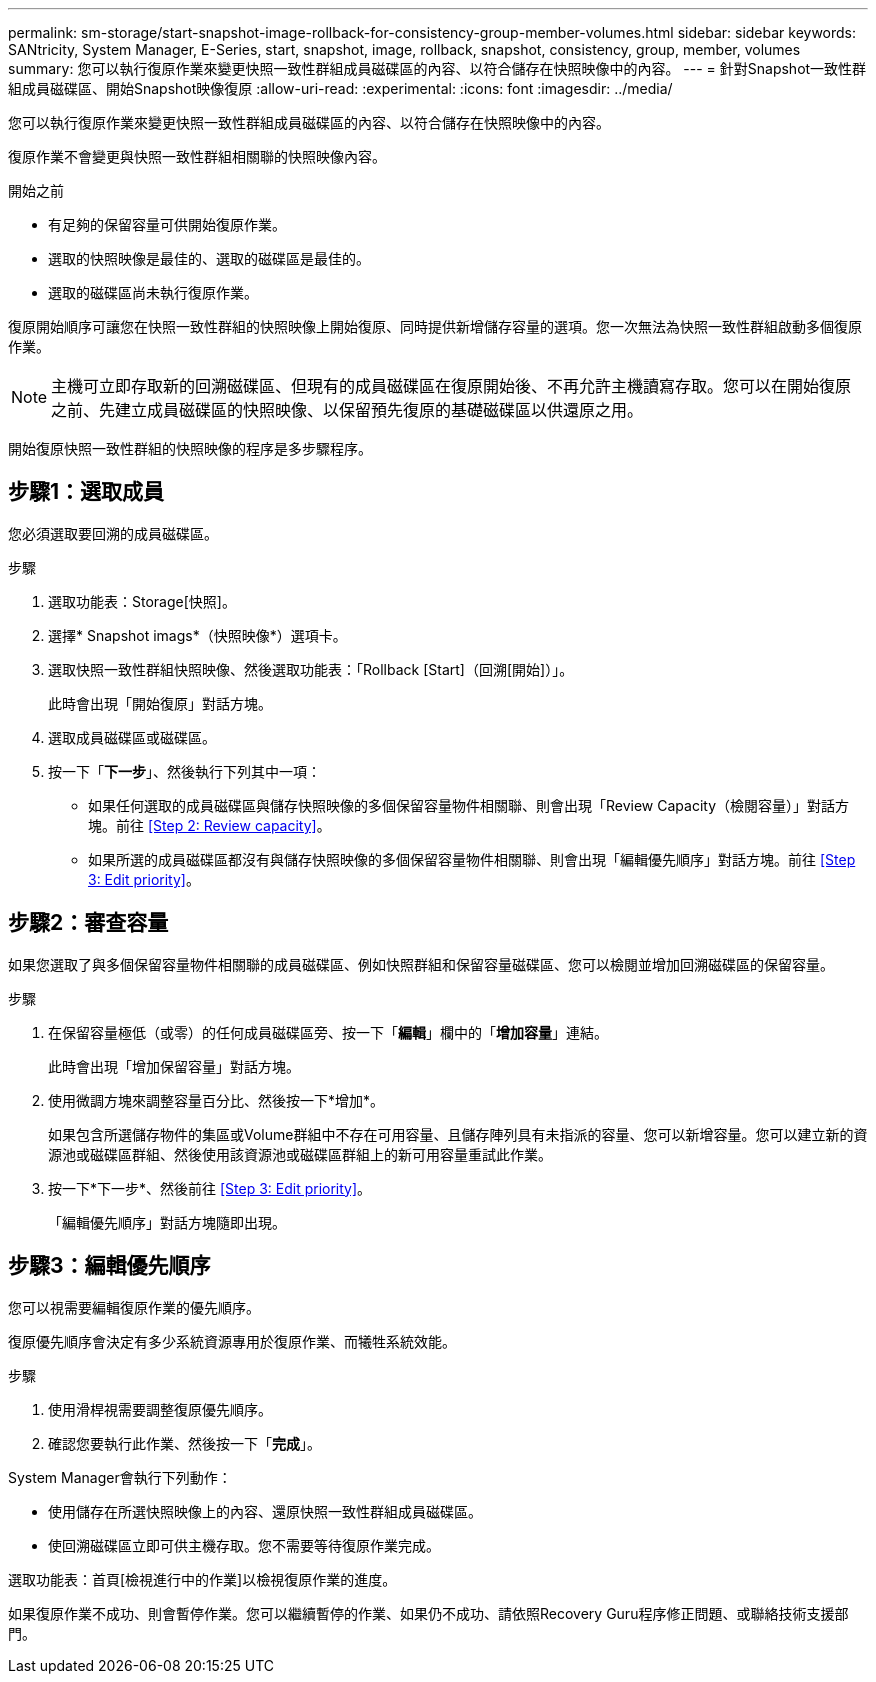 ---
permalink: sm-storage/start-snapshot-image-rollback-for-consistency-group-member-volumes.html 
sidebar: sidebar 
keywords: SANtricity, System Manager, E-Series, start, snapshot, image, rollback, snapshot, consistency, group, member, volumes 
summary: 您可以執行復原作業來變更快照一致性群組成員磁碟區的內容、以符合儲存在快照映像中的內容。 
---
= 針對Snapshot一致性群組成員磁碟區、開始Snapshot映像復原
:allow-uri-read: 
:experimental: 
:icons: font
:imagesdir: ../media/


[role="lead"]
您可以執行復原作業來變更快照一致性群組成員磁碟區的內容、以符合儲存在快照映像中的內容。

復原作業不會變更與快照一致性群組相關聯的快照映像內容。

.開始之前
* 有足夠的保留容量可供開始復原作業。
* 選取的快照映像是最佳的、選取的磁碟區是最佳的。
* 選取的磁碟區尚未執行復原作業。


復原開始順序可讓您在快照一致性群組的快照映像上開始復原、同時提供新增儲存容量的選項。您一次無法為快照一致性群組啟動多個復原作業。

[NOTE]
====
主機可立即存取新的回溯磁碟區、但現有的成員磁碟區在復原開始後、不再允許主機讀寫存取。您可以在開始復原之前、先建立成員磁碟區的快照映像、以保留預先復原的基礎磁碟區以供還原之用。

====
開始復原快照一致性群組的快照映像的程序是多步驟程序。



== 步驟1：選取成員

您必須選取要回溯的成員磁碟區。

.步驟
. 選取功能表：Storage[快照]。
. 選擇* Snapshot imags*（快照映像*）選項卡。
. 選取快照一致性群組快照映像、然後選取功能表：「Rollback [Start]（回溯[開始]）」。
+
此時會出現「開始復原」對話方塊。

. 選取成員磁碟區或磁碟區。
. 按一下「*下一步*」、然後執行下列其中一項：
+
** 如果任何選取的成員磁碟區與儲存快照映像的多個保留容量物件相關聯、則會出現「Review Capacity（檢閱容量）」對話方塊。前往 <<Step 2: Review capacity>>。
** 如果所選的成員磁碟區都沒有與儲存快照映像的多個保留容量物件相關聯、則會出現「編輯優先順序」對話方塊。前往 <<Step 3: Edit priority>>。






== 步驟2：審查容量

如果您選取了與多個保留容量物件相關聯的成員磁碟區、例如快照群組和保留容量磁碟區、您可以檢閱並增加回溯磁碟區的保留容量。

.步驟
. 在保留容量極低（或零）的任何成員磁碟區旁、按一下「*編輯*」欄中的「*增加容量*」連結。
+
此時會出現「增加保留容量」對話方塊。

. 使用微調方塊來調整容量百分比、然後按一下*增加*。
+
如果包含所選儲存物件的集區或Volume群組中不存在可用容量、且儲存陣列具有未指派的容量、您可以新增容量。您可以建立新的資源池或磁碟區群組、然後使用該資源池或磁碟區群組上的新可用容量重試此作業。

. 按一下*下一步*、然後前往 <<Step 3: Edit priority>>。
+
「編輯優先順序」對話方塊隨即出現。





== 步驟3：編輯優先順序

您可以視需要編輯復原作業的優先順序。

復原優先順序會決定有多少系統資源專用於復原作業、而犧牲系統效能。

.步驟
. 使用滑桿視需要調整復原優先順序。
. 確認您要執行此作業、然後按一下「*完成*」。


System Manager會執行下列動作：

* 使用儲存在所選快照映像上的內容、還原快照一致性群組成員磁碟區。
* 使回溯磁碟區立即可供主機存取。您不需要等待復原作業完成。


選取功能表：首頁[檢視進行中的作業]以檢視復原作業的進度。

如果復原作業不成功、則會暫停作業。您可以繼續暫停的作業、如果仍不成功、請依照Recovery Guru程序修正問題、或聯絡技術支援部門。
